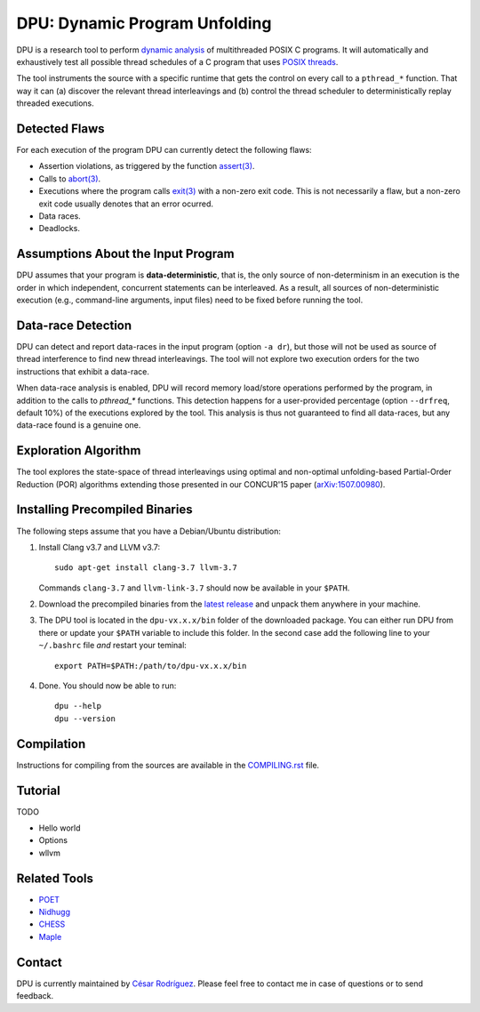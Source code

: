 
==============================
DPU: Dynamic Program Unfolding
==============================

DPU is a research tool to perform `dynamic analysis`_ of multithreaded POSIX C
programs. It will automatically and exhaustively test all possible thread
schedules of a C program that uses `POSIX threads`_.

The tool instruments the source with a specific runtime that gets the control on
every call to a ``pthread_*`` function. That way it can (a) discover the
relevant thread interleavings and (b) control the thread scheduler to
deterministically replay threaded executions.

.. _dynamic analysis : https://en.wikipedia.org/wiki/Dynamic_program_analysis
.. _POSIX threads: https://en.wikipedia.org/wiki/POSIX_Threads

Detected Flaws
==============

For each execution of the program DPU can currently detect the following flaws:

- Assertion violations, as triggered by the function `assert(3)`_.
- Calls to `abort(3)`_.
- Executions where the program calls `exit(3)`_ with a non-zero exit code. This
  is not necessarily a flaw, but a non-zero exit code usually denotes that an
  error ocurred.
- Data races.
- Deadlocks.

.. _assert(3) : http://man7.org/linux/man-pages/man3/assert.3.html
.. _abort(3) : http://man7.org/linux/man-pages/man3/abort.3.html
.. _exit(3) : http://man7.org/linux/man-pages/man3/exit.3.html

Assumptions About the Input Program
===================================

DPU assumes that your program is **data-deterministic**, that is, the only
source of non-determinism in an execution is the order in which independent,
concurrent statements can be interleaved.  As a result, all sources of
non-deterministic execution (e.g., command-line arguments, input files) need to
be fixed before running the tool.

Data-race Detection
===================

DPU can detect and report data-races in the input program (option ``-a dr``),
but those will not be used as source of thread interference to find new thread
interleavings.  The tool will not explore two execution orders for the two
instructions that exhibit a data-race.

When data-race analysis is enabled, DPU will record memory load/store operations
performed by the program, in addition to the calls to `pthread_*` functions.
This detection happens for a user-provided percentage (option ``--drfreq``,
default 10%) of the executions explored by the tool. This analysis is thus not
guaranteed to find all data-races, but any data-race found is a genuine one.

Exploration Algorithm
=====================

The tool explores the state-space of thread interleavings using optimal and
non-optimal unfolding-based Partial-Order Reduction (POR) algorithms extending
those presented in our CONCUR'15 paper (`arXiv:1507.00980`_).

.. _arXiv:1507.00980 : https://arxiv.org/abs/1507.00980


Installing Precompiled Binaries
===============================

The following steps assume that you have a Debian/Ubuntu distribution:

1. Install Clang v3.7 and LLVM v3.7::

    sudo apt-get install clang-3.7 llvm-3.7

   Commands ``clang-3.7`` and ``llvm-link-3.7`` should now be available in
   your ``$PATH``.

2. Download the precompiled binaries from the `latest release`_ and unpack them
   anywhere in your machine.

3. The DPU tool is located in the ``dpu-vx.x.x/bin`` folder of the
   downloaded package. You can either run DPU from there or update your
   ``$PATH`` variable to include this folder. In the second case add the
   following line to your ``~/.bashrc`` file *and* restart your teminal::

    export PATH=$PATH:/path/to/dpu-vx.x.x/bin

4. Done. You should now be able to run::

    dpu --help
    dpu --version

.. _latest release : https://github.com/cesaro/dpu/releases/latest

Compilation
===========

Instructions for compiling from the sources are available in the
`<COMPILING.rst>`__ file.

Tutorial
========

TODO

- Hello world
- Options
- wllvm

Related Tools
=============

- `POET <https://github.com/marcelosousa/poet/>`__
- `Nidhugg <https://github.com/nidhugg/nidhugg>`__
- `CHESS <http://research.microsoft.com/chess/>`__
- `Maple <https://github.com/jieyu/maple>`__


Contact
=======

DPU is currently maintained by 
`César Rodríguez <http://lipn.univ-paris13.fr/~rodriguez/>`__.
Please feel free to contact me in case of questions or to send feedback.
